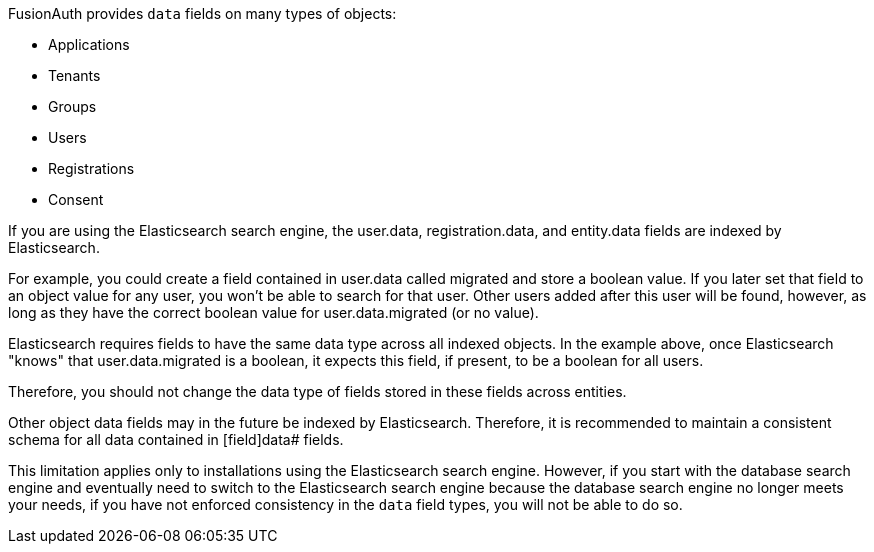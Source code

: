 FusionAuth provides `data` fields on many types of objects:

* Applications
* Tenants
* Groups
* Users
* Registrations
* Consent

If you are using the Elasticsearch search engine, the [field]#user.data#, [field]#registration.data#, and [field]#entity.data# fields are indexed by Elasticsearch.

For example, you could create a field contained in [field]#user.data# called [field]#migrated# and store a boolean value. If you later set that field to an object value for any user, you won't be able to search for that user. Other users added after this user will be found, however, as long as they have the correct boolean value for [field]#user.data.migrated# (or no value).

Elasticsearch requires fields to have the same data type across all indexed objects. In the example above, once Elasticsearch "knows" that [field]#user.data.migrated# is a boolean, it expects this field, if present, to be a boolean for all users.

Therefore, you should not change the data type of fields stored in these fields across entities.

Other object [field]#data# fields may in the future be indexed by Elasticsearch. Therefore, it is recommended to maintain a consistent schema for all data contained in [field]data# fields.

This limitation applies only to installations using the Elasticsearch search engine. However, if you start with the database search engine and eventually need to switch to the Elasticsearch search engine because the database search engine no longer meets your needs, if you have not enforced consistency in the `data` field types, you will not be able to do so.

